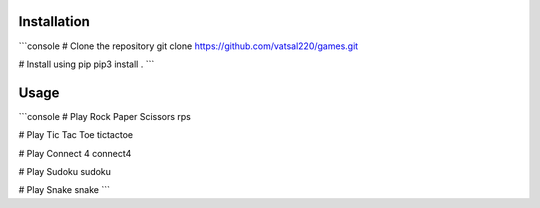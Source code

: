 .. _contents:

Installation
============
```console
# Clone the repository
git clone https://github.com/vatsal220/games.git

# Install using pip
pip3 install .
```

Usage
=====
```console
# Play Rock Paper Scissors
rps

# Play Tic Tac Toe
tictactoe

# Play Connect 4
connect4

# Play Sudoku
sudoku

# Play Snake
snake
```
